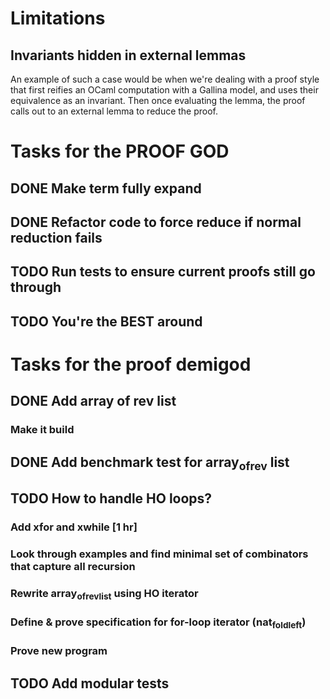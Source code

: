 * Limitations
** Invariants hidden in external lemmas
An example of such a case would be when we're dealing with a proof
style that first reifies an OCaml computation with a Gallina model,
and uses their equivalence as an invariant. Then once evaluating the
lemma, the proof calls out to an external lemma to reduce the proof.
* Tasks for the PROOF GOD
** DONE Make term fully expand
CLOSED: [2022-09-30 Fri 13:51]
** DONE Refactor code to force reduce if normal reduction fails
CLOSED: [2022-09-30 Fri 14:23]
** TODO Run tests to ensure current proofs still go through
** TODO You're the BEST around

* Tasks for the proof demigod
** DONE Add array of rev list
CLOSED: [2022-09-27 Tue 16:35]
*** Make it build
** DONE Add benchmark test for array_of_rev list
CLOSED: [2022-09-27 Tue 17:02]
** TODO How to handle HO loops?
*** Add xfor and xwhile [1 hr]
*** Look through examples and find minimal set of combinators that capture all recursion
*** Rewrite array_of_rev_list using HO iterator
*** Define & prove specification for for-loop iterator (nat_fold_left)
*** Prove new program
** TODO Add modular tests
